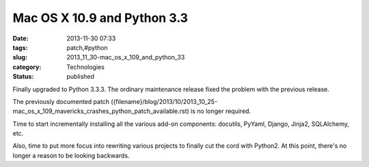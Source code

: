 Mac OS X 10.9 and Python 3.3
============================

:date: 2013-11-30 07:33
:tags: patch,#python
:slug: 2013_11_30-mac_os_x_109_and_python_33
:category: Technologies
:status: published

Finally upgraded to Python 3.3.3. The ordinary maintenance release fixed
the problem with the previous release.

The previously documented patch
({filename}/blog/2013/10/2013_10_25-mac_os_x_109_mavericks_crashes_python_patch_available.rst)
is no longer required.

Time to start incrementally installing all the various add-on
components: docutils, PyYaml, Django, Jinja2, SQLAlchemy, etc.

Also, time to put more focus into rewriting various projects to finally
cut the cord with Python2. At this point, there's no longer a reason to
be looking backwards.





